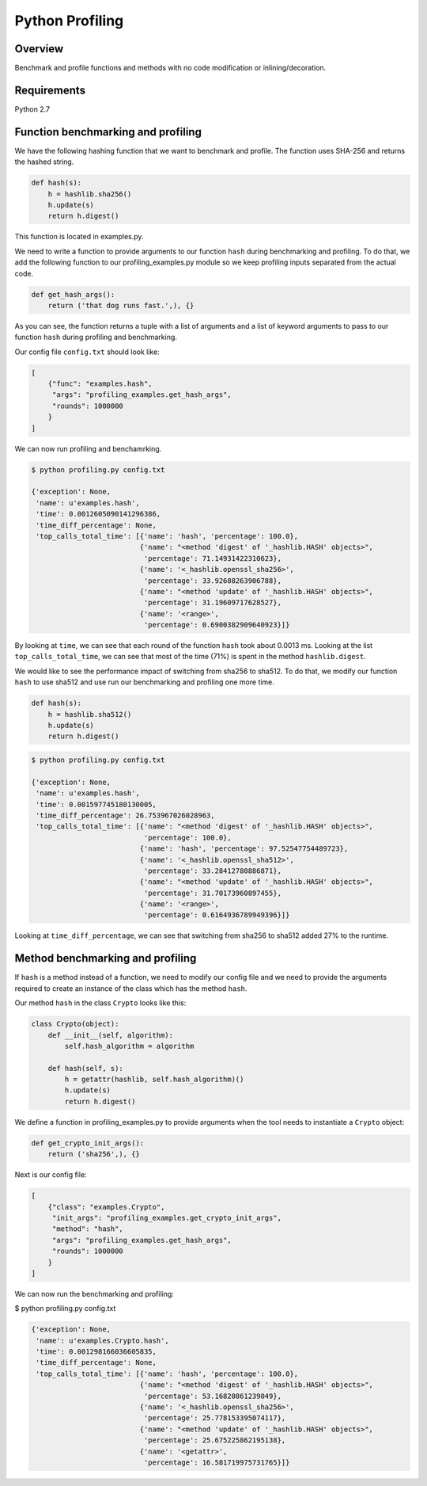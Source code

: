 ================
Python Profiling
================

Overview
========

Benchmark and profile functions and methods with no code modification or inlining/decoration.

Requirements
============

Python 2.7

Function benchmarking and profiling
===================================

We have the following hashing function that we want to benchmark and profile.  The function uses SHA-256 and returns the hashed string.

.. code-block:: python

    def hash(s):
        h = hashlib.sha256()
        h.update(s)
        return h.digest()


This function is located in examples.py.

We need to write a function to provide arguments to our function ``hash`` during benchmarking and profiling. To do that, we add the following function to our profiling_examples.py module so we keep profiling inputs separated from the actual code.

.. code-block:: python

    def get_hash_args():
        return ('that dog runs fast.',), {}

As you can see, the function returns a tuple with a list of arguments and a list of keyword arguments to pass to our function ``hash`` during profiling and benchmarking.

Our config file ``config.txt`` should look like:

.. code-block:: json

    [
        {"func": "examples.hash",
         "args": "profiling_examples.get_hash_args",
         "rounds": 1000000
        }
    ]

We can now run profiling and benchamrking.

.. code-block:: bash

    $ python profiling.py config.txt

    {'exception': None,
     'name': u'examples.hash',
     'time': 0.0012605090141296386,
     'time_diff_percentage': None,
     'top_calls_total_time': [{'name': 'hash', 'percentage': 100.0},
                              {'name': "<method 'digest' of '_hashlib.HASH' objects>",
                               'percentage': 71.14931422310623},
                              {'name': '<_hashlib.openssl_sha256>',
                               'percentage': 33.92688263906788},
                              {'name': "<method 'update' of '_hashlib.HASH' objects>",
                               'percentage': 31.19609717628527},
                              {'name': '<range>',
                               'percentage': 0.6900382909640923}]}

By looking at ``time``, we can see that each round of the function ``hash`` took about 0.0013 ms.  Looking at the list ``top_calls_total_time``, we can see that most of the time (71%) is spent in the method ``hashlib.digest``.

We would like to see the performance impact of switching from sha256 to sha512.  To do that, we modify our function ``hash`` to use sha512 and use run our benchmarking and profiling one more time.

.. code-block:: python

    def hash(s):
        h = hashlib.sha512()
        h.update(s)
        return h.digest()

.. code-block:: bash

    $ python profiling.py config.txt

    {'exception': None,
     'name': u'examples.hash',
     'time': 0.001597745180130005,
     'time_diff_percentage': 26.753967026028963,
     'top_calls_total_time': [{'name': "<method 'digest' of '_hashlib.HASH' objects>",
                               'percentage': 100.0},
                              {'name': 'hash', 'percentage': 97.52547754489723},
                              {'name': '<_hashlib.openssl_sha512>',
                               'percentage': 33.28412780886871},
                              {'name': "<method 'update' of '_hashlib.HASH' objects>",
                               'percentage': 31.70173960897455},
                              {'name': '<range>',
                               'percentage': 0.6164936789949396}]}

Looking at ``time_diff_percentage``, we can see that switching from sha256 to sha512 added 27% to the runtime.

Method benchmarking and profiling
=================================

If ``hash`` is a method instead of a function, we need to modify our config file and we need to provide the arguments required to create an instance of the class which has the method ``hash``.

Our method ``hash`` in the class ``Crypto`` looks like this:

.. code-block:: python

    class Crypto(object):
        def __init__(self, algorithm):
            self.hash_algorithm = algorithm

        def hash(self, s):
            h = getattr(hashlib, self.hash_algorithm)()
            h.update(s)
            return h.digest()

We define a function in profiling_examples.py to provide arguments when the tool needs to instantiate a ``Crypto`` object:

.. code-block:: python

    def get_crypto_init_args():
        return ('sha256',), {}

Next is our config file:

.. code-block:: json

    [
        {"class": "examples.Crypto",
         "init_args": "profiling_examples.get_crypto_init_args",
         "method": "hash",
         "args": "profiling_examples.get_hash_args",
         "rounds": 1000000
        }
    ]

We can now run the benchmarking and profiling:

$ python profiling.py config.txt

.. code-block:: bash

    {'exception': None,
     'name': u'examples.Crypto.hash',
     'time': 0.001298166036605835,
     'time_diff_percentage': None,
     'top_calls_total_time': [{'name': 'hash', 'percentage': 100.0},
                              {'name': "<method 'digest' of '_hashlib.HASH' objects>",
                               'percentage': 53.16820861239049},
                              {'name': '<_hashlib.openssl_sha256>',
                               'percentage': 25.778153395074117},
                              {'name': "<method 'update' of '_hashlib.HASH' objects>",
                               'percentage': 25.675225862195138},
                              {'name': '<getattr>',
                               'percentage': 16.581719975731765}]}
